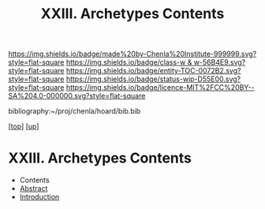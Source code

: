 #   -*- mode: org; fill-column: 60 -*-
#+STARTUP: showall
#+TITLE:   XXIII. Archetypes Contents
#+LINK: pdf   pdfview:~/proj/chenla/hoard/lib/

[[https://img.shields.io/badge/made%20by-Chenla%20Institute-999999.svg?style=flat-square]] 
[[https://img.shields.io/badge/class-w & w-56B4E9.svg?style=flat-square]]
[[https://img.shields.io/badge/entity-TOC-0072B2.svg?style=flat-square]]
[[https://img.shields.io/badge/status-wip-D55E00.svg?style=flat-square]]
[[https://img.shields.io/badge/licence-MIT%2FCC%20BY--SA%204.0-000000.svg?style=flat-square]]

bibliography:~/proj/chenla/hoard/bib.bib

[[[../../index.org][top]]] [[[../index.org][up]]]

* XXIII. Archetypes Contents
  :PROPERTIES:
  :CUSTOM_ID:
  :Name:      /home/deerpig/proj/chenla/warp/23/index.org
  :Created:   2018-06-04T17:57@Prek Leap (11.642600N-104.919210W)
  :ID:        1732f691-a05f-41af-ba60-e399858164f0
  :VER:       581381890.301876471
  :GEO:       48P-491193-1287029-15
  :BXID:      proj:KWH8-0114
  :Class:     primer
  :Entity:    toc
  :Status:    wip 
  :Licence:   MIT/CC BY-SA 4.0
  :END:

  - Contents
  - [[./abstract.org][Abstract]]
  - [[./intro.org][Introduction]]

